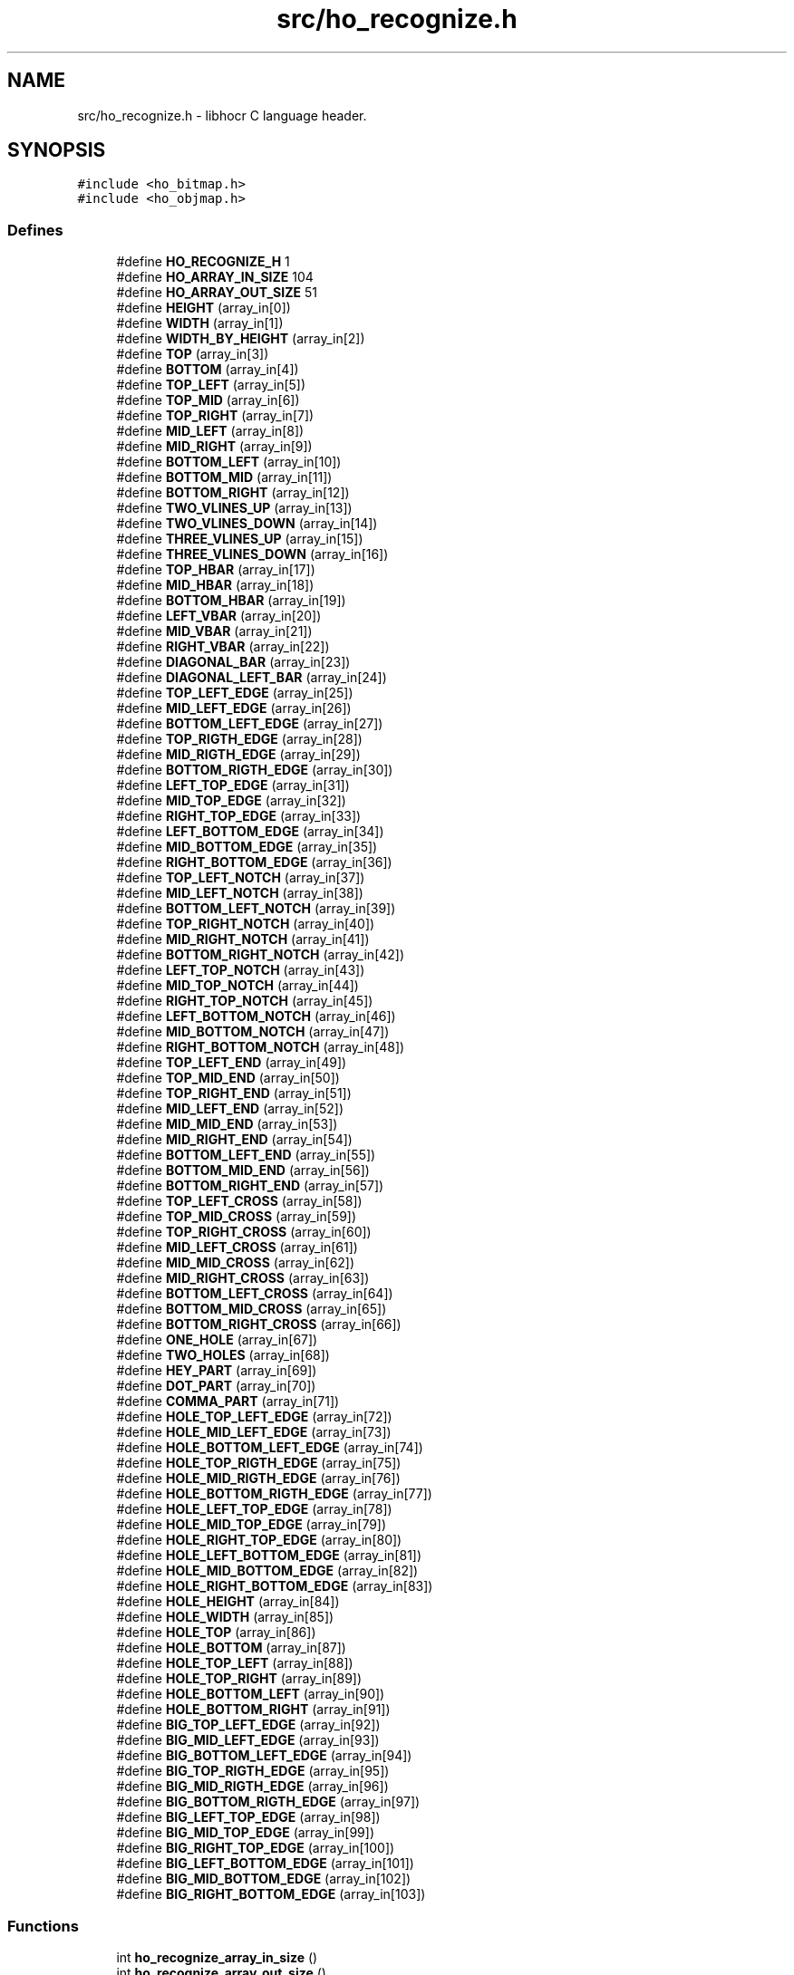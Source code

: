 .TH "src/ho_recognize.h" 3 "27 May 2008" "Version 0.10.10" "libhocr" \" -*- nroff -*-
.ad l
.nh
.SH NAME
src/ho_recognize.h \- libhocr C language header. 
.SH SYNOPSIS
.br
.PP
\fC#include <ho_bitmap.h>\fP
.br
\fC#include <ho_objmap.h>\fP
.br

.SS "Defines"

.in +1c
.ti -1c
.RI "#define \fBHO_RECOGNIZE_H\fP   1"
.br
.ti -1c
.RI "#define \fBHO_ARRAY_IN_SIZE\fP   104"
.br
.ti -1c
.RI "#define \fBHO_ARRAY_OUT_SIZE\fP   51"
.br
.ti -1c
.RI "#define \fBHEIGHT\fP   (array_in[0])"
.br
.ti -1c
.RI "#define \fBWIDTH\fP   (array_in[1])"
.br
.ti -1c
.RI "#define \fBWIDTH_BY_HEIGHT\fP   (array_in[2])"
.br
.ti -1c
.RI "#define \fBTOP\fP   (array_in[3])"
.br
.ti -1c
.RI "#define \fBBOTTOM\fP   (array_in[4])"
.br
.ti -1c
.RI "#define \fBTOP_LEFT\fP   (array_in[5])"
.br
.ti -1c
.RI "#define \fBTOP_MID\fP   (array_in[6])"
.br
.ti -1c
.RI "#define \fBTOP_RIGHT\fP   (array_in[7])"
.br
.ti -1c
.RI "#define \fBMID_LEFT\fP   (array_in[8])"
.br
.ti -1c
.RI "#define \fBMID_RIGHT\fP   (array_in[9])"
.br
.ti -1c
.RI "#define \fBBOTTOM_LEFT\fP   (array_in[10])"
.br
.ti -1c
.RI "#define \fBBOTTOM_MID\fP   (array_in[11])"
.br
.ti -1c
.RI "#define \fBBOTTOM_RIGHT\fP   (array_in[12])"
.br
.ti -1c
.RI "#define \fBTWO_VLINES_UP\fP   (array_in[13])"
.br
.ti -1c
.RI "#define \fBTWO_VLINES_DOWN\fP   (array_in[14])"
.br
.ti -1c
.RI "#define \fBTHREE_VLINES_UP\fP   (array_in[15])"
.br
.ti -1c
.RI "#define \fBTHREE_VLINES_DOWN\fP   (array_in[16])"
.br
.ti -1c
.RI "#define \fBTOP_HBAR\fP   (array_in[17])"
.br
.ti -1c
.RI "#define \fBMID_HBAR\fP   (array_in[18])"
.br
.ti -1c
.RI "#define \fBBOTTOM_HBAR\fP   (array_in[19])"
.br
.ti -1c
.RI "#define \fBLEFT_VBAR\fP   (array_in[20])"
.br
.ti -1c
.RI "#define \fBMID_VBAR\fP   (array_in[21])"
.br
.ti -1c
.RI "#define \fBRIGHT_VBAR\fP   (array_in[22])"
.br
.ti -1c
.RI "#define \fBDIAGONAL_BAR\fP   (array_in[23])"
.br
.ti -1c
.RI "#define \fBDIAGONAL_LEFT_BAR\fP   (array_in[24])"
.br
.ti -1c
.RI "#define \fBTOP_LEFT_EDGE\fP   (array_in[25])"
.br
.ti -1c
.RI "#define \fBMID_LEFT_EDGE\fP   (array_in[26])"
.br
.ti -1c
.RI "#define \fBBOTTOM_LEFT_EDGE\fP   (array_in[27])"
.br
.ti -1c
.RI "#define \fBTOP_RIGTH_EDGE\fP   (array_in[28])"
.br
.ti -1c
.RI "#define \fBMID_RIGTH_EDGE\fP   (array_in[29])"
.br
.ti -1c
.RI "#define \fBBOTTOM_RIGTH_EDGE\fP   (array_in[30])"
.br
.ti -1c
.RI "#define \fBLEFT_TOP_EDGE\fP   (array_in[31])"
.br
.ti -1c
.RI "#define \fBMID_TOP_EDGE\fP   (array_in[32])"
.br
.ti -1c
.RI "#define \fBRIGHT_TOP_EDGE\fP   (array_in[33])"
.br
.ti -1c
.RI "#define \fBLEFT_BOTTOM_EDGE\fP   (array_in[34])"
.br
.ti -1c
.RI "#define \fBMID_BOTTOM_EDGE\fP   (array_in[35])"
.br
.ti -1c
.RI "#define \fBRIGHT_BOTTOM_EDGE\fP   (array_in[36])"
.br
.ti -1c
.RI "#define \fBTOP_LEFT_NOTCH\fP   (array_in[37])"
.br
.ti -1c
.RI "#define \fBMID_LEFT_NOTCH\fP   (array_in[38])"
.br
.ti -1c
.RI "#define \fBBOTTOM_LEFT_NOTCH\fP   (array_in[39])"
.br
.ti -1c
.RI "#define \fBTOP_RIGHT_NOTCH\fP   (array_in[40])"
.br
.ti -1c
.RI "#define \fBMID_RIGHT_NOTCH\fP   (array_in[41])"
.br
.ti -1c
.RI "#define \fBBOTTOM_RIGHT_NOTCH\fP   (array_in[42])"
.br
.ti -1c
.RI "#define \fBLEFT_TOP_NOTCH\fP   (array_in[43])"
.br
.ti -1c
.RI "#define \fBMID_TOP_NOTCH\fP   (array_in[44])"
.br
.ti -1c
.RI "#define \fBRIGHT_TOP_NOTCH\fP   (array_in[45])"
.br
.ti -1c
.RI "#define \fBLEFT_BOTTOM_NOTCH\fP   (array_in[46])"
.br
.ti -1c
.RI "#define \fBMID_BOTTOM_NOTCH\fP   (array_in[47])"
.br
.ti -1c
.RI "#define \fBRIGHT_BOTTOM_NOTCH\fP   (array_in[48])"
.br
.ti -1c
.RI "#define \fBTOP_LEFT_END\fP   (array_in[49])"
.br
.ti -1c
.RI "#define \fBTOP_MID_END\fP   (array_in[50])"
.br
.ti -1c
.RI "#define \fBTOP_RIGHT_END\fP   (array_in[51])"
.br
.ti -1c
.RI "#define \fBMID_LEFT_END\fP   (array_in[52])"
.br
.ti -1c
.RI "#define \fBMID_MID_END\fP   (array_in[53])"
.br
.ti -1c
.RI "#define \fBMID_RIGHT_END\fP   (array_in[54])"
.br
.ti -1c
.RI "#define \fBBOTTOM_LEFT_END\fP   (array_in[55])"
.br
.ti -1c
.RI "#define \fBBOTTOM_MID_END\fP   (array_in[56])"
.br
.ti -1c
.RI "#define \fBBOTTOM_RIGHT_END\fP   (array_in[57])"
.br
.ti -1c
.RI "#define \fBTOP_LEFT_CROSS\fP   (array_in[58])"
.br
.ti -1c
.RI "#define \fBTOP_MID_CROSS\fP   (array_in[59])"
.br
.ti -1c
.RI "#define \fBTOP_RIGHT_CROSS\fP   (array_in[60])"
.br
.ti -1c
.RI "#define \fBMID_LEFT_CROSS\fP   (array_in[61])"
.br
.ti -1c
.RI "#define \fBMID_MID_CROSS\fP   (array_in[62])"
.br
.ti -1c
.RI "#define \fBMID_RIGHT_CROSS\fP   (array_in[63])"
.br
.ti -1c
.RI "#define \fBBOTTOM_LEFT_CROSS\fP   (array_in[64])"
.br
.ti -1c
.RI "#define \fBBOTTOM_MID_CROSS\fP   (array_in[65])"
.br
.ti -1c
.RI "#define \fBBOTTOM_RIGHT_CROSS\fP   (array_in[66])"
.br
.ti -1c
.RI "#define \fBONE_HOLE\fP   (array_in[67])"
.br
.ti -1c
.RI "#define \fBTWO_HOLES\fP   (array_in[68])"
.br
.ti -1c
.RI "#define \fBHEY_PART\fP   (array_in[69])"
.br
.ti -1c
.RI "#define \fBDOT_PART\fP   (array_in[70])"
.br
.ti -1c
.RI "#define \fBCOMMA_PART\fP   (array_in[71])"
.br
.ti -1c
.RI "#define \fBHOLE_TOP_LEFT_EDGE\fP   (array_in[72])"
.br
.ti -1c
.RI "#define \fBHOLE_MID_LEFT_EDGE\fP   (array_in[73])"
.br
.ti -1c
.RI "#define \fBHOLE_BOTTOM_LEFT_EDGE\fP   (array_in[74])"
.br
.ti -1c
.RI "#define \fBHOLE_TOP_RIGTH_EDGE\fP   (array_in[75])"
.br
.ti -1c
.RI "#define \fBHOLE_MID_RIGTH_EDGE\fP   (array_in[76])"
.br
.ti -1c
.RI "#define \fBHOLE_BOTTOM_RIGTH_EDGE\fP   (array_in[77])"
.br
.ti -1c
.RI "#define \fBHOLE_LEFT_TOP_EDGE\fP   (array_in[78])"
.br
.ti -1c
.RI "#define \fBHOLE_MID_TOP_EDGE\fP   (array_in[79])"
.br
.ti -1c
.RI "#define \fBHOLE_RIGHT_TOP_EDGE\fP   (array_in[80])"
.br
.ti -1c
.RI "#define \fBHOLE_LEFT_BOTTOM_EDGE\fP   (array_in[81])"
.br
.ti -1c
.RI "#define \fBHOLE_MID_BOTTOM_EDGE\fP   (array_in[82])"
.br
.ti -1c
.RI "#define \fBHOLE_RIGHT_BOTTOM_EDGE\fP   (array_in[83])"
.br
.ti -1c
.RI "#define \fBHOLE_HEIGHT\fP   (array_in[84])"
.br
.ti -1c
.RI "#define \fBHOLE_WIDTH\fP   (array_in[85])"
.br
.ti -1c
.RI "#define \fBHOLE_TOP\fP   (array_in[86])"
.br
.ti -1c
.RI "#define \fBHOLE_BOTTOM\fP   (array_in[87])"
.br
.ti -1c
.RI "#define \fBHOLE_TOP_LEFT\fP   (array_in[88])"
.br
.ti -1c
.RI "#define \fBHOLE_TOP_RIGHT\fP   (array_in[89])"
.br
.ti -1c
.RI "#define \fBHOLE_BOTTOM_LEFT\fP   (array_in[90])"
.br
.ti -1c
.RI "#define \fBHOLE_BOTTOM_RIGHT\fP   (array_in[91])"
.br
.ti -1c
.RI "#define \fBBIG_TOP_LEFT_EDGE\fP   (array_in[92])"
.br
.ti -1c
.RI "#define \fBBIG_MID_LEFT_EDGE\fP   (array_in[93])"
.br
.ti -1c
.RI "#define \fBBIG_BOTTOM_LEFT_EDGE\fP   (array_in[94])"
.br
.ti -1c
.RI "#define \fBBIG_TOP_RIGTH_EDGE\fP   (array_in[95])"
.br
.ti -1c
.RI "#define \fBBIG_MID_RIGTH_EDGE\fP   (array_in[96])"
.br
.ti -1c
.RI "#define \fBBIG_BOTTOM_RIGTH_EDGE\fP   (array_in[97])"
.br
.ti -1c
.RI "#define \fBBIG_LEFT_TOP_EDGE\fP   (array_in[98])"
.br
.ti -1c
.RI "#define \fBBIG_MID_TOP_EDGE\fP   (array_in[99])"
.br
.ti -1c
.RI "#define \fBBIG_RIGHT_TOP_EDGE\fP   (array_in[100])"
.br
.ti -1c
.RI "#define \fBBIG_LEFT_BOTTOM_EDGE\fP   (array_in[101])"
.br
.ti -1c
.RI "#define \fBBIG_MID_BOTTOM_EDGE\fP   (array_in[102])"
.br
.ti -1c
.RI "#define \fBBIG_RIGHT_BOTTOM_EDGE\fP   (array_in[103])"
.br
.in -1c
.SS "Functions"

.in +1c
.ti -1c
.RI "int \fBho_recognize_array_in_size\fP ()"
.br
.ti -1c
.RI "int \fBho_recognize_array_out_size\fP ()"
.br
.ti -1c
.RI "int \fBho_recognize_create_array_in\fP (const \fBho_bitmap\fP *m_text, const \fBho_bitmap\fP *m_mask, double *array_in)"
.br
.ti -1c
.RI "int \fBho_recognize_create_array_out\fP (const double *array_in, double *array_out, int font_code)"
.br
.ti -1c
.RI "const char * \fBho_recognize_array_out_to_font\fP (const double *array_out)"
.br
.ti -1c
.RI "const char * \fBho_recognize_font\fP (const \fBho_bitmap\fP *m_text, const \fBho_bitmap\fP *m_mask, int font_code)"
.br
.ti -1c
.RI "int \fBho_recognize_dimentions\fP (const \fBho_bitmap\fP *m_text, const \fBho_bitmap\fP *m_mask, double *height, double *width, double *top, double *bottom, double *top_left, double *top_mid, double *top_right, double *mid_left, double *mid_right, double *bottom_left, double *bottom_mid, double *bottom_right, double *has_two_hlines_up, double *has_two_hlines_down, double *has_three_hlines_up, double *has_three_hlines_down)"
.br
.ti -1c
.RI "int \fBho_recognize_bars\fP (const \fBho_bitmap\fP *m_text, const \fBho_bitmap\fP *m_mask, double *has_top_bar, double *has_mid_hbar, double *has_bottom_bar, double *has_left_bar, double *has_mid_vbar, double *has_right_bar, double *has_diagonal_bar, double *has_diagonal_left_bar)"
.br
.ti -1c
.RI "int \fBho_recognize_edges\fP (const \fBho_bitmap\fP *m_text, const \fBho_bitmap\fP *m_mask, double *has_top_left_edge, double *has_mid_left_edge, double *has_bottom_left_edge, double *has_top_right_edge, double *has_mid_right_edge, double *has_bottom_right_edge, double *has_left_top_edge, double *has_mid_top_edge, double *has_right_top_edge, double *has_left_bottom_edge, double *has_mid_bottom_edge, double *has_right_bottom_edge)"
.br
.ti -1c
.RI "int \fBho_recognize_edges_big\fP (const \fBho_bitmap\fP *m_text, const \fBho_bitmap\fP *m_mask, double *has_top_left_edge, double *has_mid_left_edge, double *has_bottom_left_edge, double *has_top_right_edge, double *has_mid_right_edge, double *has_bottom_right_edge, double *has_left_top_edge, double *has_mid_top_edge, double *has_right_top_edge, double *has_left_bottom_edge, double *has_mid_bottom_edge, double *has_right_bottom_edge)"
.br
.ti -1c
.RI "int \fBho_recognize_notches\fP (const \fBho_bitmap\fP *m_text, const \fBho_bitmap\fP *m_mask, double *has_top_left_notch, double *has_mid_left_notch, double *has_bottom_left_notch, double *has_top_right_notch, double *has_mid_right_notch, double *has_bottom_right_notch, double *has_left_top_notch, double *has_mid_top_notch, double *has_right_top_notch, double *has_left_bottom_notch, double *has_mid_bottom_notch, double *has_right_bottom_notch)"
.br
.ti -1c
.RI "int \fBho_recognize_parts\fP (const \fBho_bitmap\fP *m_text, const \fBho_bitmap\fP *m_mask, double *has_one_hole, double *has_two_holes, double *has_hey_part, double *has_dot_part, double *has_comma_part)"
.br
.ti -1c
.RI "int \fBho_recognize_ends\fP (const \fBho_bitmap\fP *m_text, const \fBho_bitmap\fP *m_mask, double *has_top_left_end, double *has_top_mid_end, double *has_top_right_end, double *has_mid_left_end, double *has_mid_mid_end, double *has_mid_right_end, double *has_bottom_left_end, double *has_bottom_mid_end, double *has_bottom_right_end, double *has_top_left_cross, double *has_top_mid_cross, double *has_top_right_cross, double *has_mid_left_cross, double *has_mid_mid_cross, double *has_mid_right_cross, double *has_bottom_left_cross, double *has_bottom_mid_cross, double *has_bottom_right_cross)"
.br
.ti -1c
.RI "int \fBho_recognize_holes_dimentions\fP (const \fBho_bitmap\fP *m_text, const \fBho_bitmap\fP *m_mask, double *height, double *width, double *top, double *bottom, double *top_left, double *top_right, double *bottom_left, double *bottom_right)"
.br
.ti -1c
.RI "int \fBho_recognize_holes_edges\fP (const \fBho_bitmap\fP *m_text, const \fBho_bitmap\fP *m_mask, double *has_top_left_edge, double *has_mid_left_edge, double *has_bottom_left_edge, double *has_top_right_edge, double *has_mid_right_edge, double *has_bottom_right_edge, double *has_left_top_edge, double *has_mid_top_edge, double *has_right_top_edge, double *has_left_bottom_edge, double *has_mid_bottom_edge, double *has_right_bottom_edge)"
.br
.in -1c
.SH "Detailed Description"
.PP 
libhocr C language header. 

libhocr - LIBrary for Hebrew Optical Character Recognition 
.SH "Define Documentation"
.PP 
.SS "#define HO_RECOGNIZE_H   1"
.PP
.SS "#define HO_ARRAY_IN_SIZE   104"
.PP
.SS "#define HO_ARRAY_OUT_SIZE   51"
.PP
.SS "#define HEIGHT   (array_in[0])"
.PP
.SS "#define WIDTH   (array_in[1])"
.PP
.SS "#define WIDTH_BY_HEIGHT   (array_in[2])"
.PP
.SS "#define TOP   (array_in[3])"
.PP
.SS "#define BOTTOM   (array_in[4])"
.PP
.SS "#define TOP_LEFT   (array_in[5])"
.PP
.SS "#define TOP_MID   (array_in[6])"
.PP
.SS "#define TOP_RIGHT   (array_in[7])"
.PP
.SS "#define MID_LEFT   (array_in[8])"
.PP
.SS "#define MID_RIGHT   (array_in[9])"
.PP
.SS "#define BOTTOM_LEFT   (array_in[10])"
.PP
.SS "#define BOTTOM_MID   (array_in[11])"
.PP
.SS "#define BOTTOM_RIGHT   (array_in[12])"
.PP
.SS "#define TWO_VLINES_UP   (array_in[13])"
.PP
.SS "#define TWO_VLINES_DOWN   (array_in[14])"
.PP
.SS "#define THREE_VLINES_UP   (array_in[15])"
.PP
.SS "#define THREE_VLINES_DOWN   (array_in[16])"
.PP
.SS "#define TOP_HBAR   (array_in[17])"
.PP
.SS "#define MID_HBAR   (array_in[18])"
.PP
.SS "#define BOTTOM_HBAR   (array_in[19])"
.PP
.SS "#define LEFT_VBAR   (array_in[20])"
.PP
.SS "#define MID_VBAR   (array_in[21])"
.PP
.SS "#define RIGHT_VBAR   (array_in[22])"
.PP
.SS "#define DIAGONAL_BAR   (array_in[23])"
.PP
.SS "#define DIAGONAL_LEFT_BAR   (array_in[24])"
.PP
.SS "#define TOP_LEFT_EDGE   (array_in[25])"
.PP
.SS "#define MID_LEFT_EDGE   (array_in[26])"
.PP
.SS "#define BOTTOM_LEFT_EDGE   (array_in[27])"
.PP
.SS "#define TOP_RIGTH_EDGE   (array_in[28])"
.PP
.SS "#define MID_RIGTH_EDGE   (array_in[29])"
.PP
.SS "#define BOTTOM_RIGTH_EDGE   (array_in[30])"
.PP
.SS "#define LEFT_TOP_EDGE   (array_in[31])"
.PP
.SS "#define MID_TOP_EDGE   (array_in[32])"
.PP
.SS "#define RIGHT_TOP_EDGE   (array_in[33])"
.PP
.SS "#define LEFT_BOTTOM_EDGE   (array_in[34])"
.PP
.SS "#define MID_BOTTOM_EDGE   (array_in[35])"
.PP
.SS "#define RIGHT_BOTTOM_EDGE   (array_in[36])"
.PP
.SS "#define TOP_LEFT_NOTCH   (array_in[37])"
.PP
.SS "#define MID_LEFT_NOTCH   (array_in[38])"
.PP
.SS "#define BOTTOM_LEFT_NOTCH   (array_in[39])"
.PP
.SS "#define TOP_RIGHT_NOTCH   (array_in[40])"
.PP
.SS "#define MID_RIGHT_NOTCH   (array_in[41])"
.PP
.SS "#define BOTTOM_RIGHT_NOTCH   (array_in[42])"
.PP
.SS "#define LEFT_TOP_NOTCH   (array_in[43])"
.PP
.SS "#define MID_TOP_NOTCH   (array_in[44])"
.PP
.SS "#define RIGHT_TOP_NOTCH   (array_in[45])"
.PP
.SS "#define LEFT_BOTTOM_NOTCH   (array_in[46])"
.PP
.SS "#define MID_BOTTOM_NOTCH   (array_in[47])"
.PP
.SS "#define RIGHT_BOTTOM_NOTCH   (array_in[48])"
.PP
.SS "#define TOP_LEFT_END   (array_in[49])"
.PP
.SS "#define TOP_MID_END   (array_in[50])"
.PP
.SS "#define TOP_RIGHT_END   (array_in[51])"
.PP
.SS "#define MID_LEFT_END   (array_in[52])"
.PP
.SS "#define MID_MID_END   (array_in[53])"
.PP
.SS "#define MID_RIGHT_END   (array_in[54])"
.PP
.SS "#define BOTTOM_LEFT_END   (array_in[55])"
.PP
.SS "#define BOTTOM_MID_END   (array_in[56])"
.PP
.SS "#define BOTTOM_RIGHT_END   (array_in[57])"
.PP
.SS "#define TOP_LEFT_CROSS   (array_in[58])"
.PP
.SS "#define TOP_MID_CROSS   (array_in[59])"
.PP
.SS "#define TOP_RIGHT_CROSS   (array_in[60])"
.PP
.SS "#define MID_LEFT_CROSS   (array_in[61])"
.PP
.SS "#define MID_MID_CROSS   (array_in[62])"
.PP
.SS "#define MID_RIGHT_CROSS   (array_in[63])"
.PP
.SS "#define BOTTOM_LEFT_CROSS   (array_in[64])"
.PP
.SS "#define BOTTOM_MID_CROSS   (array_in[65])"
.PP
.SS "#define BOTTOM_RIGHT_CROSS   (array_in[66])"
.PP
.SS "#define ONE_HOLE   (array_in[67])"
.PP
.SS "#define TWO_HOLES   (array_in[68])"
.PP
.SS "#define HEY_PART   (array_in[69])"
.PP
.SS "#define DOT_PART   (array_in[70])"
.PP
.SS "#define COMMA_PART   (array_in[71])"
.PP
.SS "#define HOLE_TOP_LEFT_EDGE   (array_in[72])"
.PP
.SS "#define HOLE_MID_LEFT_EDGE   (array_in[73])"
.PP
.SS "#define HOLE_BOTTOM_LEFT_EDGE   (array_in[74])"
.PP
.SS "#define HOLE_TOP_RIGTH_EDGE   (array_in[75])"
.PP
.SS "#define HOLE_MID_RIGTH_EDGE   (array_in[76])"
.PP
.SS "#define HOLE_BOTTOM_RIGTH_EDGE   (array_in[77])"
.PP
.SS "#define HOLE_LEFT_TOP_EDGE   (array_in[78])"
.PP
.SS "#define HOLE_MID_TOP_EDGE   (array_in[79])"
.PP
.SS "#define HOLE_RIGHT_TOP_EDGE   (array_in[80])"
.PP
.SS "#define HOLE_LEFT_BOTTOM_EDGE   (array_in[81])"
.PP
.SS "#define HOLE_MID_BOTTOM_EDGE   (array_in[82])"
.PP
.SS "#define HOLE_RIGHT_BOTTOM_EDGE   (array_in[83])"
.PP
.SS "#define HOLE_HEIGHT   (array_in[84])"
.PP
.SS "#define HOLE_WIDTH   (array_in[85])"
.PP
.SS "#define HOLE_TOP   (array_in[86])"
.PP
.SS "#define HOLE_BOTTOM   (array_in[87])"
.PP
.SS "#define HOLE_TOP_LEFT   (array_in[88])"
.PP
.SS "#define HOLE_TOP_RIGHT   (array_in[89])"
.PP
.SS "#define HOLE_BOTTOM_LEFT   (array_in[90])"
.PP
.SS "#define HOLE_BOTTOM_RIGHT   (array_in[91])"
.PP
.SS "#define BIG_TOP_LEFT_EDGE   (array_in[92])"
.PP
.SS "#define BIG_MID_LEFT_EDGE   (array_in[93])"
.PP
.SS "#define BIG_BOTTOM_LEFT_EDGE   (array_in[94])"
.PP
.SS "#define BIG_TOP_RIGTH_EDGE   (array_in[95])"
.PP
.SS "#define BIG_MID_RIGTH_EDGE   (array_in[96])"
.PP
.SS "#define BIG_BOTTOM_RIGTH_EDGE   (array_in[97])"
.PP
.SS "#define BIG_LEFT_TOP_EDGE   (array_in[98])"
.PP
.SS "#define BIG_MID_TOP_EDGE   (array_in[99])"
.PP
.SS "#define BIG_RIGHT_TOP_EDGE   (array_in[100])"
.PP
.SS "#define BIG_LEFT_BOTTOM_EDGE   (array_in[101])"
.PP
.SS "#define BIG_MID_BOTTOM_EDGE   (array_in[102])"
.PP
.SS "#define BIG_RIGHT_BOTTOM_EDGE   (array_in[103])"
.PP
.SH "Function Documentation"
.PP 
.SS "int ho_recognize_array_in_size ()"
.PP
.SS "int ho_recognize_array_out_size ()"
.PP
.SS "int ho_recognize_create_array_in (const \fBho_bitmap\fP * m_text, const \fBho_bitmap\fP * m_mask, double * array_in)"
.PP
.SS "int ho_recognize_create_array_out (const double * array_in, double * array_out, int font_code)"
.PP
.SS "const char* ho_recognize_array_out_to_font (const double * array_out)"
.PP
.SS "const char* ho_recognize_font (const \fBho_bitmap\fP * m_text, const \fBho_bitmap\fP * m_mask, int font_code)"
.PP
.SS "int ho_recognize_dimentions (const \fBho_bitmap\fP * m_text, const \fBho_bitmap\fP * m_mask, double * height, double * width, double * top, double * bottom, double * top_left, double * top_mid, double * top_right, double * mid_left, double * mid_right, double * bottom_left, double * bottom_mid, double * bottom_right, double * has_two_hlines_up, double * has_two_hlines_down, double * has_three_hlines_up, double * has_three_hlines_down)"
.PP
.SS "int ho_recognize_bars (const \fBho_bitmap\fP * m_text, const \fBho_bitmap\fP * m_mask, double * has_top_bar, double * has_mid_hbar, double * has_bottom_bar, double * has_left_bar, double * has_mid_vbar, double * has_right_bar, double * has_diagonal_bar, double * has_diagonal_left_bar)"
.PP
.SS "int ho_recognize_edges (const \fBho_bitmap\fP * m_text, const \fBho_bitmap\fP * m_mask, double * has_top_left_edge, double * has_mid_left_edge, double * has_bottom_left_edge, double * has_top_right_edge, double * has_mid_right_edge, double * has_bottom_right_edge, double * has_left_top_edge, double * has_mid_top_edge, double * has_right_top_edge, double * has_left_bottom_edge, double * has_mid_bottom_edge, double * has_right_bottom_edge)"
.PP
.SS "int ho_recognize_edges_big (const \fBho_bitmap\fP * m_text, const \fBho_bitmap\fP * m_mask, double * has_top_left_edge, double * has_mid_left_edge, double * has_bottom_left_edge, double * has_top_right_edge, double * has_mid_right_edge, double * has_bottom_right_edge, double * has_left_top_edge, double * has_mid_top_edge, double * has_right_top_edge, double * has_left_bottom_edge, double * has_mid_bottom_edge, double * has_right_bottom_edge)"
.PP
.SS "int ho_recognize_notches (const \fBho_bitmap\fP * m_text, const \fBho_bitmap\fP * m_mask, double * has_top_left_notch, double * has_mid_left_notch, double * has_bottom_left_notch, double * has_top_right_notch, double * has_mid_right_notch, double * has_bottom_right_notch, double * has_left_top_notch, double * has_mid_top_notch, double * has_right_top_notch, double * has_left_bottom_notch, double * has_mid_bottom_notch, double * has_right_bottom_notch)"
.PP
.SS "int ho_recognize_parts (const \fBho_bitmap\fP * m_text, const \fBho_bitmap\fP * m_mask, double * has_one_hole, double * has_two_holes, double * has_hey_part, double * has_dot_part, double * has_comma_part)"
.PP
.SS "int ho_recognize_ends (const \fBho_bitmap\fP * m_text, const \fBho_bitmap\fP * m_mask, double * has_top_left_end, double * has_top_mid_end, double * has_top_right_end, double * has_mid_left_end, double * has_mid_mid_end, double * has_mid_right_end, double * has_bottom_left_end, double * has_bottom_mid_end, double * has_bottom_right_end, double * has_top_left_cross, double * has_top_mid_cross, double * has_top_right_cross, double * has_mid_left_cross, double * has_mid_mid_cross, double * has_mid_right_cross, double * has_bottom_left_cross, double * has_bottom_mid_cross, double * has_bottom_right_cross)"
.PP
.SS "int ho_recognize_holes_dimentions (const \fBho_bitmap\fP * m_text, const \fBho_bitmap\fP * m_mask, double * height, double * width, double * top, double * bottom, double * top_left, double * top_right, double * bottom_left, double * bottom_right)"
.PP
.SS "int ho_recognize_holes_edges (const \fBho_bitmap\fP * m_text, const \fBho_bitmap\fP * m_mask, double * has_top_left_edge, double * has_mid_left_edge, double * has_bottom_left_edge, double * has_top_right_edge, double * has_mid_right_edge, double * has_bottom_right_edge, double * has_left_top_edge, double * has_mid_top_edge, double * has_right_top_edge, double * has_left_bottom_edge, double * has_mid_bottom_edge, double * has_right_bottom_edge)"
.PP
.SH "Author"
.PP 
Generated automatically by Doxygen for libhocr from the source code.

